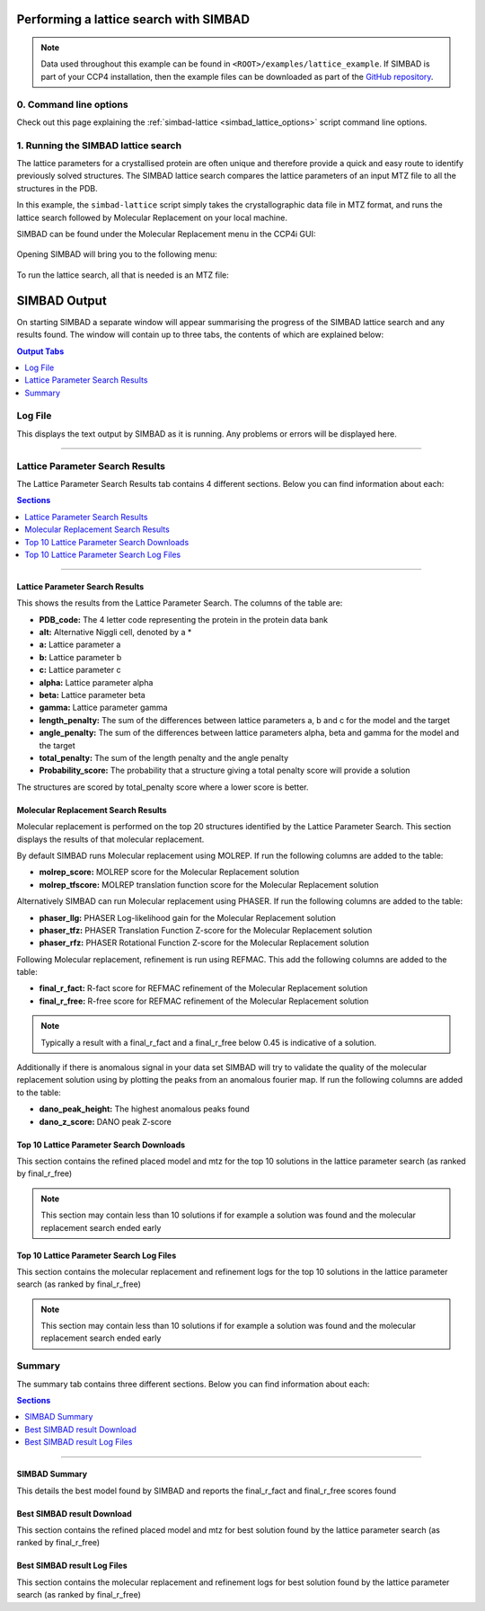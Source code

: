 .. _ccp4i_script_lattice_search:

Performing a lattice search with SIMBAD
---------------------------------------

.. note::

   Data used throughout this example can be found in ``<ROOT>/examples/lattice_example``. If SIMBAD is part of your CCP4 installation,
   then the example files can be downloaded as part of the `GitHub repository <https://github.com/rigdenlab/SIMBAD>`_.


0. Command line options
^^^^^^^^^^^^^^^^^^^^^^^
Check out this page explaining the :ref:`simbad-lattice <simbad_lattice_options>` script command line options.

1. Running the SIMBAD lattice search
^^^^^^^^^^^^^^^^^^^^^^^^^^^^^^^^^^^^
The lattice parameters for a crystallised protein are often unique and therefore provide a quick and easy route to identify previously solved structures.
The SIMBAD lattice search compares the lattice parameters of an input MTZ file to all the structures in the PDB.

In this example, the ``simbad-lattice`` script simply takes the crystallographic data file in MTZ format, and runs the lattice search followed by Molecular Replacement on your local machine.

SIMBAD can be found under the Molecular Replacement menu in the CCP4i GUI:

.. figure:: ../images/ccp4i_simbad.png
   :width: 50%
   :align: center

Opening SIMBAD will bring you to the following menu:

.. figure:: ../images/ccp4i_simbad_run.png
   :width: 50%
   :align: center

To run the lattice search, all that is needed is an MTZ file:

.. figure:: ../images/ccp4i_simbad_lattice.png
   :width: 50%
   :align: center

SIMBAD Output
-------------
On starting SIMBAD a separate window will appear summarising the progress of the SIMBAD lattice search and any results found.
The window will contain up to three tabs, the contents of which are explained below:

.. contents:: Output Tabs
   :depth: 1
   :local:

Log File
^^^^^^^^
This displays the text output by SIMBAD as it is running. Any problems or errors will be displayed here.

.. figure:: ../images/ccp4i_lattice_log.png
   :width: 50%
   :align: center

------------------------------------------------------------------


Lattice Parameter Search Results
^^^^^^^^^^^^^^^^^^^^^^^^^^^^^^^^
The Lattice Parameter Search Results tab contains 4 different sections. Below you can find information about each:

.. contents:: Sections
   :depth: 1
   :local:

.. figure:: ../images/ccp4i_lattice_results.png
   :width: 50%
   :align: center

------------------------------------------------------------------

Lattice Parameter Search Results
================================
This shows the results from the Lattice Parameter Search. The columns of the table are:

* **PDB_code:** The 4 letter code representing the protein in the protein data bank
* **alt:** Alternative Niggli cell, denoted by a *
* **a:** Lattice parameter a
* **b:** Lattice parameter b
* **c:** Lattice parameter c
* **alpha:** Lattice parameter alpha
* **beta:** Lattice parameter beta
* **gamma:** Lattice parameter gamma
* **length_penalty:** The sum of the differences between lattice parameters a, b and c for the model and the target
* **angle_penalty:** The sum of the differences between lattice parameters alpha, beta and gamma for the model and the target
* **total_penalty:** The sum of the length penalty and the angle penalty
* **Probability_score:** The probability that a structure giving a total penalty score will provide a solution

The structures are scored by total_penalty score where a lower score is better.

Molecular Replacement Search Results
====================================
Molecular replacement is performed on the top 20 structures identified by the Lattice Parameter Search. This section displays the results of that molecular replacement.

By default SIMBAD runs Molecular replacement using MOLREP. If run the following columns are added to the table:

* **molrep_score:** MOLREP score for the Molecular Replacement solution
* **molrep_tfscore:** MOLREP translation function score for the Molecular Replacement solution

Alternatively SIMBAD can run Molecular replacement using PHASER. If run the following columns are added to the table:

* **phaser_llg:** PHASER Log-likelihood gain for the Molecular Replacement solution
* **phaser_tfz:** PHASER Translation Function Z-score for the Molecular Replacement solution
* **phaser_rfz:** PHASER Rotational Function Z-score for the Molecular Replacement solution

Following Molecular replacement, refinement is run using REFMAC. This add the following columns are added to the table:

* **final_r_fact:** R-fact score for REFMAC refinement of the Molecular Replacement solution
* **final_r_free:** R-free score for REFMAC refinement of the Molecular Replacement solution

.. note::

   Typically a result with a final_r_fact and a final_r_free below 0.45 is indicative of a solution.

Additionally if there is anomalous signal in your data set SIMBAD will try to validate the quality of the molecular replacement solution using by plotting the peaks from an anomalous fourier map. If run the following columns are added to the table:

* **dano_peak_height:** The highest anomalous peaks found
* **dano_z_score:** DANO peak Z-score

Top 10 Lattice Parameter Search Downloads
=========================================
This section contains the refined placed model and mtz for the top 10 solutions in the lattice parameter search (as ranked by final_r_free)

.. note::

   This section may contain less than 10 solutions if for example a solution was found and the molecular replacement search ended early

Top 10 Lattice Parameter Search Log Files
=========================================
This section contains the molecular replacement and refinement logs for the top 10 solutions in the lattice parameter search (as ranked by final_r_free)

.. note::

   This section may contain less than 10 solutions if for example a solution was found and the molecular replacement search ended early

Summary
^^^^^^^
The summary tab contains three different sections. Below you can find information about each:

.. contents:: Sections
   :depth: 1
   :local:


.. figure:: ../images/ccp4i_lattice_summary.png
   :width: 50%
   :align: center

------------------------------------------------------------------

SIMBAD Summary
==============
This details the best model found by SIMBAD and reports the final_r_fact and final_r_free scores found

Best SIMBAD result Download
===========================
This section contains the refined placed model and mtz for best solution found by the lattice parameter search (as ranked by final_r_free)

Best SIMBAD result Log Files
============================
This section contains the molecular replacement and refinement logs for best solution found by the lattice parameter search (as ranked by final_r_free)
